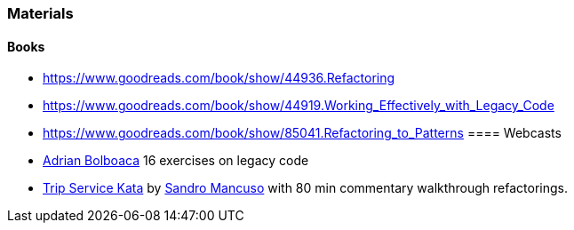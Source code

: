 
=== Materials
==== Books
* https://www.goodreads.com/book/show/44936.Refactoring
* https://www.goodreads.com/book/show/44919.Working_Effectively_with_Legacy_Code
* https://www.goodreads.com/book/show/85041.Refactoring_to_Patterns
==== Webcasts
* http://blog.adrianbolboaca.ro/2014/04/legacy-coderetreat/[Adrian Bolboaca] 16 exercises on legacy code
* https://github.com/sandromancuso/trip-service-kata[Trip Service Kata^] by https://twitter.com/sandromancuso[Sandro Mancuso^] with 80 min commentary walkthrough refactorings.
